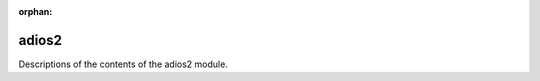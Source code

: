 :orphan:

adios2
------

Descriptions of the contents of the adios2 module.

.. autoclass :: pysemtools.io.adios2.stream.DataStreamer
    :members:
    :exclude-members: __weakref__ __dict__

.. autoclass :: pysemtools.io.adios2.compress.DataCompressor
    :members:
    :exclude-members: __weakref__ __dict__

.. autofunction :: pysemtools.io.adios2.compress.write_field

.. autofunction :: pysemtools.io.adios2.compress.read_field